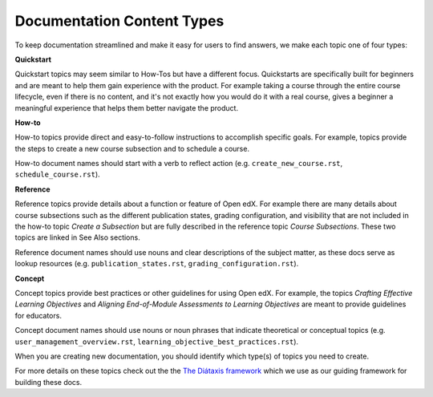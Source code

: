 Documentation Content Types
###########################

To keep documentation streamlined and make it easy for users to find answers, we make each topic one of four types:

**Quickstart** 

Quickstart topics may seem similar to How-Tos but have a different focus.  Quickstarts are specifically built for beginners and are meant to help them gain experience with the product.  For example taking a course through the entire course lifecycle, even if there is no content, and it's not exactly how you would do it with a real course, gives a beginner a meaningful experience that helps them better navigate the product.

**How-to** 

How-to topics provide direct and easy-to-follow instructions to accomplish specific goals. For example, topics provide the steps to create a new course subsection and to schedule a course. 

How-to document names should start with a verb to reflect action (e.g. ``create_new_course.rst``, ``schedule_course.rst``).


**Reference** 

Reference topics provide details about a function or feature of Open edX. For example there are many details about course subsections such as the different publication states, grading configuration, and visibility that are not included in the how-to topic *Create a Subsection* but are fully described in the reference topic *Course Subsections*.  These two topics are linked in See Also sections. 

Reference document names should use nouns and clear descriptions of the subject matter, as these docs serve as lookup resources (e.g. ``publication_states.rst``, ``grading_configuration.rst``).


**Concept** 

Concept topics provide best practices or other guidelines for using Open edX. For example, the topics *Crafting Effective Learning Objectives* and *Aligning End-of-Module Assessments to Learning Objectives* are meant to provide guidelines for educators. 

Concept document names should use nouns or noun phrases that indicate theoretical or conceptual topics (e.g. ``user_management_overview.rst``, ``learning_objective_best_practices.rst``).


When you are creating new documentation, you should identify which type(s) of topics you need to create.

For more details on these topics check out the the `The Diátaxis framework`_ which we use as our guiding framework for building these docs.

.. _The Diátaxis framework: https://diataxis.fr/

